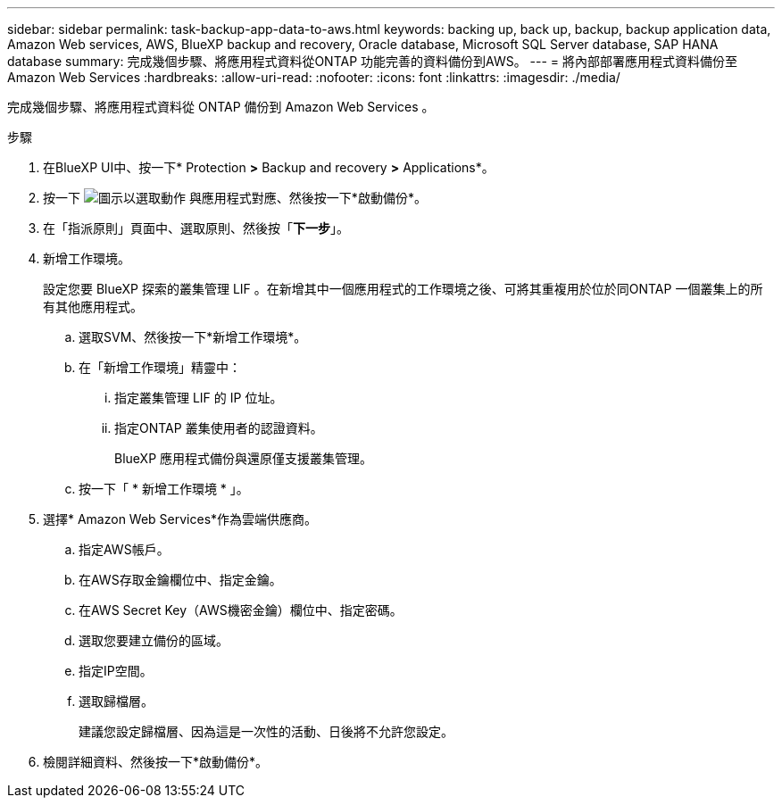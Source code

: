 ---
sidebar: sidebar 
permalink: task-backup-app-data-to-aws.html 
keywords: backing up, back up, backup, backup application data, Amazon Web services, AWS, BlueXP backup and recovery, Oracle database, Microsoft SQL Server database, SAP HANA database 
summary: 完成幾個步驟、將應用程式資料從ONTAP 功能完善的資料備份到AWS。 
---
= 將內部部署應用程式資料備份至Amazon Web Services
:hardbreaks:
:allow-uri-read: 
:nofooter: 
:icons: font
:linkattrs: 
:imagesdir: ./media/


[role="lead"]
完成幾個步驟、將應用程式資料從 ONTAP 備份到 Amazon Web Services 。

.步驟
. 在BlueXP UI中、按一下* Protection *>* Backup and recovery *>* Applications*。
. 按一下 image:icon-action.png["圖示以選取動作"] 與應用程式對應、然後按一下*啟動備份*。
. 在「指派原則」頁面中、選取原則、然後按「*下一步*」。
. 新增工作環境。
+
設定您要 BlueXP 探索的叢集管理 LIF 。在新增其中一個應用程式的工作環境之後、可將其重複用於位於同ONTAP 一個叢集上的所有其他應用程式。

+
.. 選取SVM、然後按一下*新增工作環境*。
.. 在「新增工作環境」精靈中：
+
... 指定叢集管理 LIF 的 IP 位址。
... 指定ONTAP 叢集使用者的認證資料。
+
BlueXP 應用程式備份與還原僅支援叢集管理。



.. 按一下「 * 新增工作環境 * 」。


. 選擇* Amazon Web Services*作為雲端供應商。
+
.. 指定AWS帳戶。
.. 在AWS存取金鑰欄位中、指定金鑰。
.. 在AWS Secret Key（AWS機密金鑰）欄位中、指定密碼。
.. 選取您要建立備份的區域。
.. 指定IP空間。
.. 選取歸檔層。
+
建議您設定歸檔層、因為這是一次性的活動、日後將不允許您設定。



. 檢閱詳細資料、然後按一下*啟動備份*。

